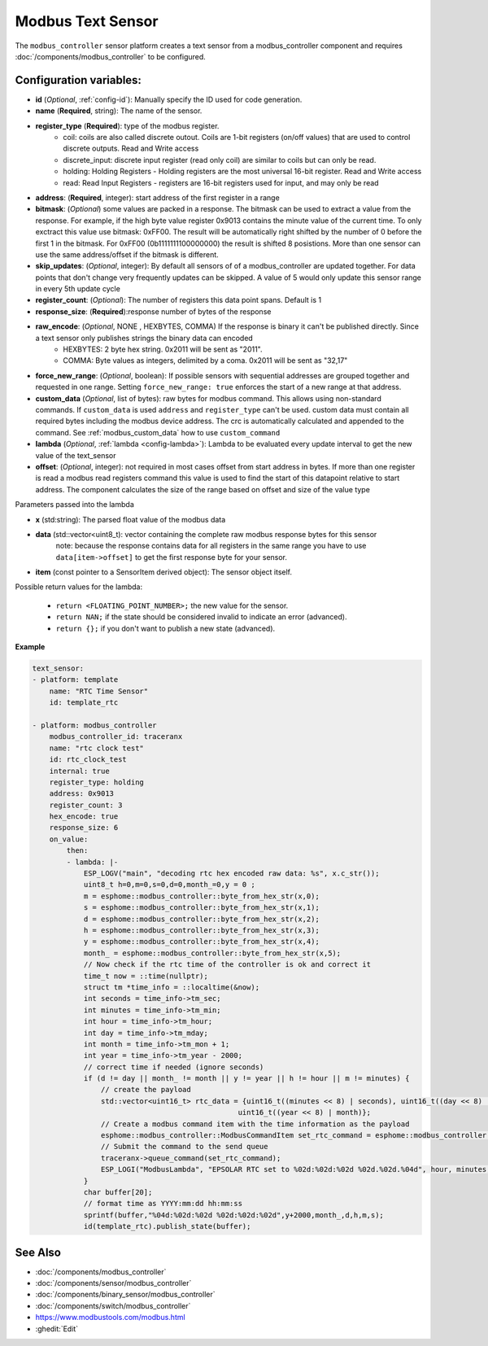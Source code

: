 Modbus Text Sensor
==================

.. seo::
    :description: Instructions for setting up a modbus_controller modbus text sensor.
    :image: modbus_controller.png

The ``modbus_controller`` sensor platform creates a text sensor from a modbus_controller component
and requires :doc:`/components/modbus_controller` to be configured.


Configuration variables:
------------------------
- **id** (*Optional*, :ref:`config-id`): Manually specify the ID used for code generation.
- **name** (**Required**, string): The name of the sensor.
- **register_type** (**Required**): type of the modbus register.
    - coil: coils are also called discrete outout. Coils are 1-bit registers (on/off values) that are used to control discrete outputs. Read and Write access
    - discrete_input: discrete input register (read only coil) are similar to coils but can only be read.
    - holding: Holding Registers - Holding registers are the most universal 16-bit register. Read and Write access
    - read: Read Input Registers - registers are 16-bit registers used for input, and may only be read
- **address**: (**Required**, integer): start address of the first register in a range
- **bitmask**: (*Optional*) some values are packed in a response. The bitmask can be used to extract a value from the response.  For example, if the high byte value register 0x9013 contains the minute value of the current time. To only exctract this value use bitmask: 0xFF00.  The result will be automatically right shifted by the number of 0 before the first 1 in the bitmask.  For 0xFF00 (0b1111111100000000) the result is shifted 8 posistions.  More than one sensor can use the same address/offset if the bitmask is different.
- **skip_updates**: (*Optional*, integer): By default all sensors of of a modbus_controller are updated together. For data points that don't change very frequently updates can be skipped. A value of 5 would only update this sensor range in every 5th update cycle
- **register_count**: (*Optional*): The number of registers this data point spans. Default is 1
- **response_size**:  (**Required**):response number of bytes of the response
- **raw_encode**: (*Optional*, NONE , HEXBYTES, COMMA) If the response is binary it can't be published directly. Since a text sensor only publishes strings the binary data can encoded
     - HEXBYTES:  2 byte hex string. 0x2011 will be sent as "2011".
     - COMMA: Byte values as integers, delimited by a coma. 0x2011 will be sent as "32,17"
- **force_new_range**: (*Optional*, boolean): If possible sensors with sequential addresses are grouped together and requested in one range. Setting ``force_new_range: true`` enforces the start of a new range at that address.
- **custom_data** (*Optional*, list of bytes): raw bytes for modbus command. This allows using non-standard commands. If ``custom_data`` is used ``address`` and ``register_type`` can't be used. 
  custom data must contain all required bytes including the modbus device address. The crc is automatically calculated and appended to the command.
  See :ref:`modbus_custom_data` how to use ``custom_command``
- **lambda** (*Optional*, :ref:`lambda <config-lambda>`):
  Lambda to be evaluated every update interval to get the new value of the text_sensor
- **offset**: (*Optional*, integer): not required in most cases
  offset from start address in bytes. If more than one register is read a modbus read registers command this value is used to find the start of this datapoint relative to start address. The component calculates the size of the range based on offset and size of the value type


Parameters passed into the lambda

- **x** (std:string): The parsed float value of the modbus data

- **data** (std::vector<uint8_t): vector containing the complete raw modbus response bytes for this sensor
      note: because the response contains data for all registers in the same range you have to use ``data[item->offset]`` to get the first response byte for your sensor.
- **item** (const pointer to a SensorItem derived object):  The sensor object itself.

Possible return values for the lambda:

 - ``return <FLOATING_POINT_NUMBER>;`` the new value for the sensor.
 - ``return NAN;`` if the state should be considered invalid to indicate an error (advanced).
 - ``return {};`` if you don't want to publish a new state (advanced).



**Example**


.. code-block:: yaml

    text_sensor:
    - platform: template
        name: "RTC Time Sensor"
        id: template_rtc

    - platform: modbus_controller
        modbus_controller_id: traceranx
        name: "rtc clock test"
        id: rtc_clock_test
        internal: true
        register_type: holding
        address: 0x9013
        register_count: 3
        hex_encode: true
        response_size: 6
        on_value:
            then:
            - lambda: |-
                ESP_LOGV("main", "decoding rtc hex encoded raw data: %s", x.c_str());
                uint8_t h=0,m=0,s=0,d=0,month_=0,y = 0 ;
                m = esphome::modbus_controller::byte_from_hex_str(x,0);
                s = esphome::modbus_controller::byte_from_hex_str(x,1);
                d = esphome::modbus_controller::byte_from_hex_str(x,2);
                h = esphome::modbus_controller::byte_from_hex_str(x,3);
                y = esphome::modbus_controller::byte_from_hex_str(x,4);
                month_ = esphome::modbus_controller::byte_from_hex_str(x,5);
                // Now check if the rtc time of the controller is ok and correct it
                time_t now = ::time(nullptr);
                struct tm *time_info = ::localtime(&now);
                int seconds = time_info->tm_sec;
                int minutes = time_info->tm_min;
                int hour = time_info->tm_hour;
                int day = time_info->tm_mday;
                int month = time_info->tm_mon + 1;
                int year = time_info->tm_year - 2000;
                // correct time if needed (ignore seconds)
                if (d != day || month_ != month || y != year || h != hour || m != minutes) {
                    // create the payload
                    std::vector<uint16_t> rtc_data = {uint16_t((minutes << 8) | seconds), uint16_t((day << 8) | hour),
                                                    uint16_t((year << 8) | month)};
                    // Create a modbus command item with the time information as the payload
                    esphome::modbus_controller::ModbusCommandItem set_rtc_command = esphome::modbus_controller::ModbusCommandItem::create_write_multiple_command(traceranx, 0x9013, 3, rtc_data);
                    // Submit the command to the send queue
                    traceranx->queue_command(set_rtc_command);
                    ESP_LOGI("ModbusLambda", "EPSOLAR RTC set to %02d:%02d:%02d %02d.%02d.%04d", hour, minutes, seconds, day, month, year + 2000);
                }
                char buffer[20];
                // format time as YYYY:mm:dd hh:mm:ss
                sprintf(buffer,"%04d:%02d:%02d %02d:%02d:%02d",y+2000,month_,d,h,m,s);
                id(template_rtc).publish_state(buffer);

See Also
--------
- :doc:`/components/modbus_controller`
- :doc:`/components/sensor/modbus_controller`
- :doc:`/components/binary_sensor/modbus_controller`
- :doc:`/components/switch/modbus_controller`
- https://www.modbustools.com/modbus.html
- :ghedit:`Edit`
